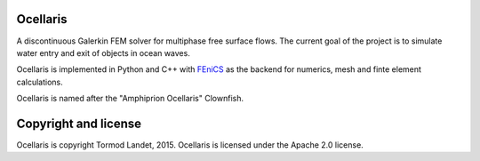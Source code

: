 Ocellaris
=========

A discontinuous Galerkin FEM solver for multiphase free surface flows. The current goal of the 
project is to simulate water entry and exit of objects in ocean waves.

Ocellaris is implemented in Python and C++ with FEniCS_ as the backend for numerics, mesh and 
finte element calculations.

.. _FEniCS: http://fenicsproject.org/

Ocellaris is named after the "Amphiprion Ocellaris" Clownfish.

Copyright and license
=====================

Ocellaris is copyright Tormod Landet, 2015. Ocellaris is licensed under the Apache 2.0 license.
